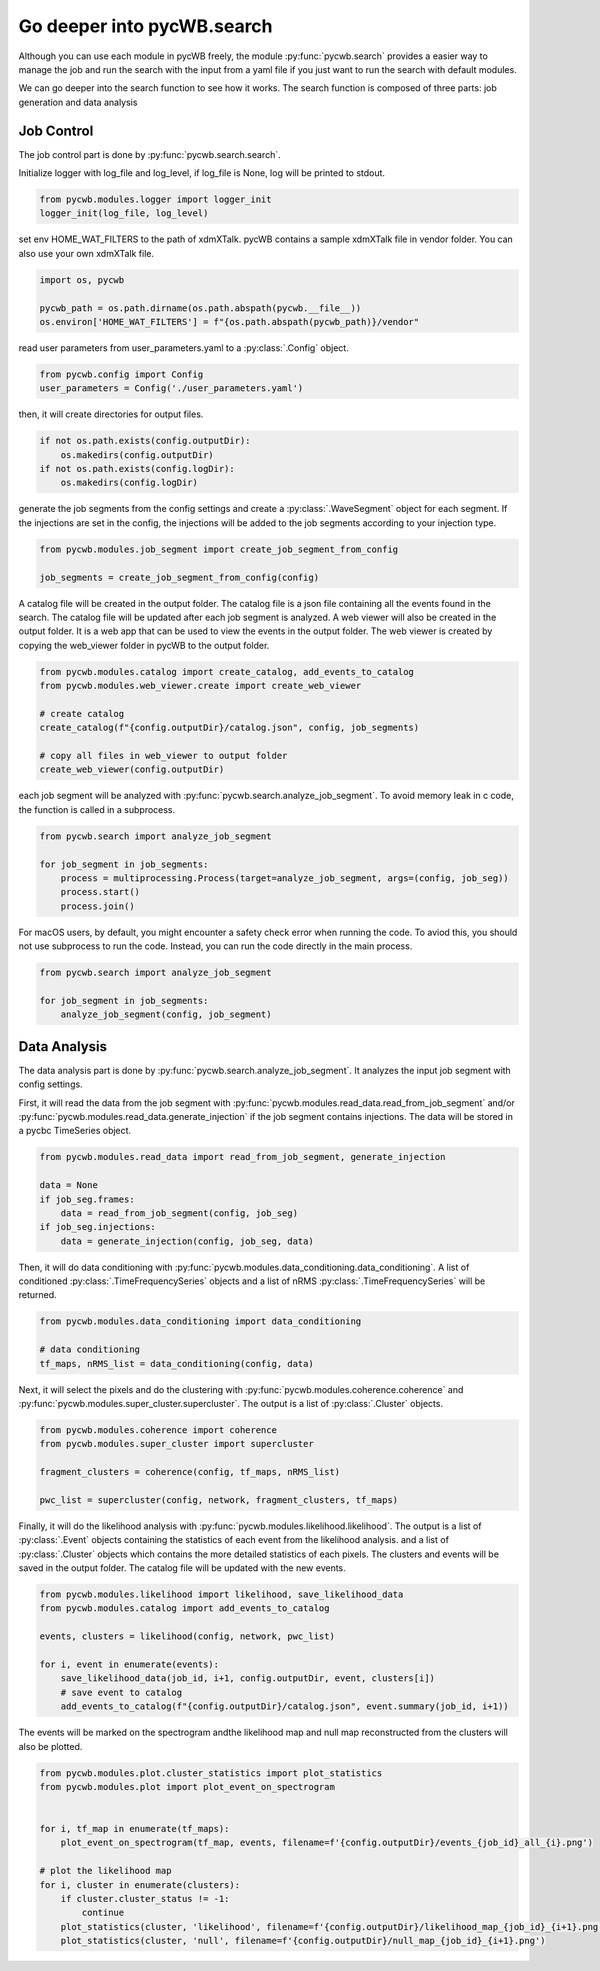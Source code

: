 .. _tutorial_search:

Go deeper into pycWB.search
==============================

Although you can use each module in pycWB freely, the module :py:func:`pycwb.search` provides
a easier way to manage the job and run the search with the input from a yaml file if you just want to
run the search with default modules.

We can go deeper into the search function to see how it works. The search function is composed of
three parts: job generation and data analysis

Job Control
-----------------

The job control part is done by :py:func:`pycwb.search.search`.

Initialize logger with log_file and log_level, if log_file is None, log will be printed to stdout.

.. code-block:: python

   from pycwb.modules.logger import logger_init
   logger_init(log_file, log_level)

set env HOME_WAT_FILTERS to the path of xdmXTalk. pycWB contains a sample xdmXTalk file in vendor folder.
You can also use your own xdmXTalk file.

.. code-block:: python

   import os, pycwb

   pycwb_path = os.path.dirname(os.path.abspath(pycwb.__file__))
   os.environ['HOME_WAT_FILTERS'] = f"{os.path.abspath(pycwb_path)}/vendor"

read user parameters from user_parameters.yaml to a :py:class:`.Config` object.

.. code-block:: python

   from pycwb.config import Config
   user_parameters = Config('./user_parameters.yaml')

then, it will create directories for output files.

.. code-block:: python

    if not os.path.exists(config.outputDir):
        os.makedirs(config.outputDir)
    if not os.path.exists(config.logDir):
        os.makedirs(config.logDir)

generate the job segments from the config settings and create a :py:class:`.WaveSegment` object for each segment.
If the injections are set in the config, the injections will be added to the job segments according to your injection type.

.. code-block:: python

   from pycwb.modules.job_segment import create_job_segment_from_config

   job_segments = create_job_segment_from_config(config)

A catalog file will be created in the output folder. The catalog file is a json file containing all the events found
in the search. The catalog file will be updated after each job segment is analyzed. A web viewer will also be created in the output folder. It is a web app that can be used to view the events in the
output folder. The web viewer is created by copying the web_viewer folder in pycWB to the output folder.

.. code-block:: python

    from pycwb.modules.catalog import create_catalog, add_events_to_catalog
    from pycwb.modules.web_viewer.create import create_web_viewer

    # create catalog
    create_catalog(f"{config.outputDir}/catalog.json", config, job_segments)

    # copy all files in web_viewer to output folder
    create_web_viewer(config.outputDir)

each job segment will be analyzed with :py:func:`pycwb.search.analyze_job_segment`.
To avoid memory leak in c code, the function is called in a subprocess.

.. code-block:: python

   from pycwb.search import analyze_job_segment

   for job_segment in job_segments:
       process = multiprocessing.Process(target=analyze_job_segment, args=(config, job_seg))
       process.start()
       process.join()

For macOS users, by default, you might encounter a safety check error when running the code.
To aviod this, you should not use subprocess to run the code. Instead, you can run the code directly in the main process.

.. code-block:: python

   from pycwb.search import analyze_job_segment

   for job_segment in job_segments:
       analyze_job_segment(config, job_segment)

Data Analysis
-----------------

The data analysis part is done by :py:func:`pycwb.search.analyze_job_segment`.
It analyzes the input job segment with config settings.


First, it will read the data from the job segment with :py:func:`pycwb.modules.read_data.read_from_job_segment`
and/or :py:func:`pycwb.modules.read_data.generate_injection` if the job segment contains injections. The data will be
stored in a pycbc TimeSeries object.

.. code-block:: python

    from pycwb.modules.read_data import read_from_job_segment, generate_injection

    data = None
    if job_seg.frames:
        data = read_from_job_segment(config, job_seg)
    if job_seg.injections:
        data = generate_injection(config, job_seg, data)


Then, it will do data conditioning with :py:func:`pycwb.modules.data_conditioning.data_conditioning`.
A list of conditioned :py:class:`.TimeFrequencySeries` objects and a list of nRMS :py:class:`.TimeFrequencySeries`
will be returned.

.. code-block:: python

    from pycwb.modules.data_conditioning import data_conditioning

    # data conditioning
    tf_maps, nRMS_list = data_conditioning(config, data)


Next, it will select the pixels and do the clustering with :py:func:`pycwb.modules.coherence.coherence`
and :py:func:`pycwb.modules.super_cluster.supercluster`. The output is a list of :py:class:`.Cluster` objects.

.. code-block:: python

    from pycwb.modules.coherence import coherence
    from pycwb.modules.super_cluster import supercluster

    fragment_clusters = coherence(config, tf_maps, nRMS_list)

    pwc_list = supercluster(config, network, fragment_clusters, tf_maps)

Finally, it will do the likelihood analysis with :py:func:`pycwb.modules.likelihood.likelihood`.
The output is a list of :py:class:`.Event` objects containing the statistics of each event from the likelihood analysis.
and a list of :py:class:`.Cluster` objects which contains the more detailed statistics of each pixels.
The clusters and events will be saved in the output folder. The catalog file will be updated with the new events.

.. code-block:: python

    from pycwb.modules.likelihood import likelihood, save_likelihood_data
    from pycwb.modules.catalog import add_events_to_catalog

    events, clusters = likelihood(config, network, pwc_list)

    for i, event in enumerate(events):
        save_likelihood_data(job_id, i+1, config.outputDir, event, clusters[i])
        # save event to catalog
        add_events_to_catalog(f"{config.outputDir}/catalog.json", event.summary(job_id, i+1))


The events will be marked on the spectrogram andthe likelihood map and null map reconstructed from the clusters
will also be plotted.

.. code-block:: python

    from pycwb.modules.plot.cluster_statistics import plot_statistics
    from pycwb.modules.plot import plot_event_on_spectrogram


    for i, tf_map in enumerate(tf_maps):
        plot_event_on_spectrogram(tf_map, events, filename=f'{config.outputDir}/events_{job_id}_all_{i}.png')

    # plot the likelihood map
    for i, cluster in enumerate(clusters):
        if cluster.cluster_status != -1:
            continue
        plot_statistics(cluster, 'likelihood', filename=f'{config.outputDir}/likelihood_map_{job_id}_{i+1}.png')
        plot_statistics(cluster, 'null', filename=f'{config.outputDir}/null_map_{job_id}_{i+1}.png')

